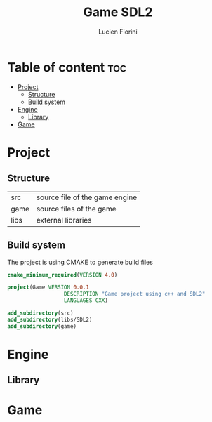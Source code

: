 #+TITLE: Game SDL2
#+AUTHOR: Lucien Fiorini
#+PROPERTY: header-args :tangle CMakeLists.txt

* Table of content :toc:
- [[#project][Project]]
  - [[#structure][Structure]]
  - [[#build-system][Build system]]
- [[#engine][Engine]]
  - [[#library][Library]]
- [[#game][Game]]

* Project
** Structure
| src  | source file of the game engine |
| game | source files of the game       |
| libs | external libraries             |

** Build system
The project is using CMAKE to generate build files
#+BEGIN_SRC cmake
cmake_minimum_required(VERSION 4.0)

project(Game VERSION 0.0.1
                  DESCRIPTION "Game project using c++ and SDL2"
                  LANGUAGES CXX)

add_subdirectory(src)
add_subdirectory(libs/SDL2)
add_subdirectory(game)
#+END_SRC

* Engine
** Library



* Game

